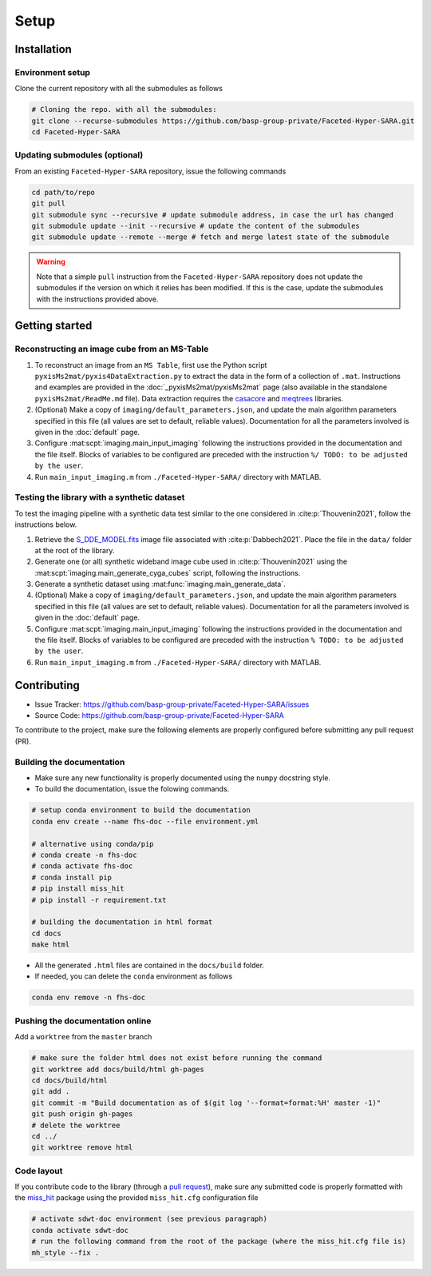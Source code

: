 Setup
=====

Installation
------------

Environment setup
^^^^^^^^^^^^^^^^^

Clone the current repository with all the submodules as follows

.. code-block:: bash

   # Cloning the repo. with all the submodules:
   git clone --recurse-submodules https://github.com/basp-group-private/Faceted-Hyper-SARA.git
   cd Faceted-Hyper-SARA


Updating submodules (optional)
^^^^^^^^^^^^^^^^^^^^^^^^^^^^^^

From an existing ``Faceted-Hyper-SARA`` repository, issue the following commands

.. code-block:: bash

   cd path/to/repo
   git pull
   git submodule sync --recursive # update submodule address, in case the url has changed
   git submodule update --init --recursive # update the content of the submodules
   git submodule update --remote --merge # fetch and merge latest state of the submodule

.. warning::

   Note that a simple ``pull`` instruction from the ``Faceted-Hyper-SARA`` repository does not update the submodules if the version on which it relies has been modified. If this is the case, update the submodules with the instructions provided above.



Getting started
---------------


Reconstructing an image cube from an MS-Table
^^^^^^^^^^^^^^^^^^^^^^^^^^^^^^^^^^^^^^^^^^^^^

1. To reconstruct an image from an ``MS Table``, first use the Python script 
   ``pyxisMs2mat/pyxis4DataExtraction.py`` to extract the data in the form of a 
   collection of ``.mat``. Instructions and examples are provided in the :doc:`_pyxisMs2mat/pyxisMs2mat` page (also available in the standalone ``pyxisMs2mat/ReadMe.md`` file). Data extraction requires the `casacore <https://github.com/casacore/casacore>`_ and `meqtrees <https://github.com/ratt-ru/meqtrees/wiki/Installation>`_ libraries.

2. (Optional) Make a copy of ``imaging/default_parameters.json``, and 
   update the main algorithm parameters specified in this file (all values are 
   set to default, reliable values). Documentation for all the parameters involved is given in the :doc:`default` page.

3. Configure :mat:scpt:`imaging.main_input_imaging` following the instructions
   provided in the documentation and the file itself. Blocks of variables to be configured are preceded with the instruction ``%/ TODO: to be adjusted by the user``.

4. Run ``main_input_imaging.m`` from ``./Faceted-Hyper-SARA/`` directory with MATLAB.


Testing the library with a synthetic dataset
^^^^^^^^^^^^^^^^^^^^^^^^^^^^^^^^^^^^^^^^^^^^

To test the imaging pipeline with a synthetic data test similar to the one considered in :cite:p:`Thouvenin2021`, follow the instructions below.

1. Retrieve the 
   `S_DDE_MODEL.fits <https://researchportal.hw.ac.uk/files/43645966/S_DDE_MODEL.fits>`_ image file associated with :cite:p:`Dabbech2021`.
   Place the file in the ``data/`` folder at the root of the library.

2. Generate one (or all) synthetic wideband image cube used in
   :cite:p:`Thouvenin2021` using the
   :mat:scpt:`imaging.main_generate_cyga_cubes` script, following the
   instructions.

3. Generate a synthetic dataset using 
   :mat:func:`imaging.main_generate_data`.

4. (Optional) Make a copy of ``imaging/default_parameters.json``, and 
   update the main algorithm parameters specified in this file (all values are 
   set to default, reliable values). Documentation for all the parameters involved is given in the :doc:`default` page.

5. Configure :mat:scpt:`imaging.main_input_imaging` following the instructions
   provided in the documentation and the file itself. Blocks of variables to be configured are preceded with the instruction ``% TODO: to be adjusted by the user``.

6. Run ``main_input_imaging.m`` from ``./Faceted-Hyper-SARA/`` directory with MATLAB.


Contributing
------------

- Issue Tracker: `https://github.com/basp-group-private/Faceted-Hyper-SARA/issues <https://github.com/basp-group-private/Faceted-Hyper-SARA/issues>`_
- Source Code: `https://github.com/basp-group-private/Faceted-Hyper-SARA <https://github.com/basp-group-private/Faceted-Hyper-SARA>`_

To contribute to the project, make sure the following elements are properly
configured before submitting any pull request (PR).


Building the documentation
^^^^^^^^^^^^^^^^^^^^^^^^^^

- Make sure any new functionality is properly documented using the ``numpy``
  docstring style.
- To build the documentation, issue the folowing commands.

.. code-block:: bash

   # setup conda environment to build the documentation
   conda env create --name fhs-doc --file environment.yml 

   # alternative using conda/pip
   # conda create -n fhs-doc
   # conda activate fhs-doc
   # conda install pip
   # pip install miss_hit
   # pip install -r requirement.txt

   # building the documentation in html format
   cd docs
   make html

- All the generated ``.html`` files are contained in the ``docs/build`` folder.
- If needed, you can delete the ``conda`` environment as follows

.. code-block:: bash
   
   conda env remove -n fhs-doc


Pushing the documentation online
^^^^^^^^^^^^^^^^^^^^^^^^^^^^^^^^

Add a ``worktree`` from the ``master`` branch

.. code-block:: bash

   # make sure the folder html does not exist before running the command
   git worktree add docs/build/html gh-pages
   cd docs/build/html
   git add .
   git commit -m "Build documentation as of $(git log '--format=format:%H' master -1)"
   git push origin gh-pages
   # delete the worktree
   cd ../
   git worktree remove html


Code layout
^^^^^^^^^^^

If you contribute code to the library (through a `pull request <https://docs.github.com/en/pull-requests/collaborating-with-pull-requests/proposing-changes-to-your-work-with-pull-requests/about-pull-requests>`_), make sure any submitted code is properly formatted with the `miss_hit <https://pypi.org/project/miss-hit/>`_ package using the provided ``miss_hit.cfg`` configuration file

.. code-block:: bash

   # activate sdwt-doc environment (see previous paragraph)
   conda activate sdwt-doc
   # run the following command from the root of the package (where the miss_hit.cfg file is)
   mh_style --fix .
